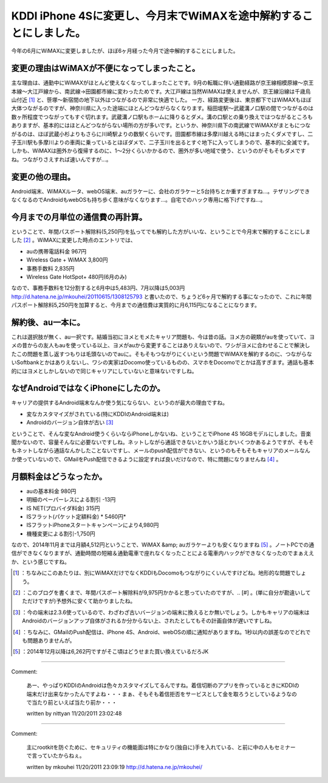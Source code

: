 ﻿KDDI iPhone 4Sに変更し、今月末でWiMAXを途中解約することにしました。
######################################################################################


今年の6月にWiMAXに変更しましたが、ほぼ6ヶ月経った今月で途中解約することにしました。

変更の理由はWiMAXが不便になってしまったこと。
******************************************************************************************************************************

主な理由は、通勤中にWiMAXがほとんど使えなくなってしまったことです。9月の転職に伴い通勤経路が京王線相模原線～京王本線～大江戸線から、南武線→田園都市線に変わったためです。大江戸線は当然WiMAXは使えませんが、京王線沿線は千歳烏山付近 [#]_ と、笹塚～新宿間の地下以外はつながるので非常に快適でした。
一方、経路変更後は、東京都下ではWiMAXもほぼ大体つながるのですが、神奈川県に入った途端にほとんどつながらなくなります。稲田堤駅～武蔵溝ノ口駅の間でつながるのは数ヶ所程度でつながってもすぐ切れます。武蔵溝ノ口駅もホームに降りるとダメ。溝の口駅との乗り換えではつながるところもありますが、基本的にはほとんどつながらない場所の方が多いです。というか、神奈川県下の南武線でWiMAXがまともにつながるのは、ほぼ武蔵小杉よりもさらに川崎駅よりの数駅くらいです。田園都市線は多摩川越える時にはまったくダメですし、二子玉川駅も多摩川よりの車両に乗っているとほぼダメで、二子玉川を出るとすぐ地下に入ってしまうので、基本的に全滅です。しかも、WiMAXは圏外から復帰するのに、1～2分くらいかかるので、圏外が多い地域で使う、というのがそもそもダメですね。つながりさえすれば速いんですが…。


変更の他の理由。
********************************************


Android端末、WiMAXルータ、webOS端末、auガラケーに、会社のガラケーと5台持ちとか重すぎますね…。テザリングできなくなるのでAndroidもwebOSも持ち歩く意味がなくなります…。自宅でのハック専用に格下げですね…。


今月までの月単位の通信費の再計算。
**************************************************************************************************

ということで、年間パスポート解除料(5,250円)を払ってでも解約した方がいいな、ということで今月末で解約することにしました [#]_ 。WiMAXに変更した時点のエントリでは、


* auの携帯電話料金 967円
* Wireless Gate + WiMAX 3,800円
* 事務手数料 2,835円
* Wireless Gate HotSpot+ 480円(6月のみ)

なので、事務手数料を12分割すると6月中は5,483円、7月以降は5,003円
http://d.hatena.ne.jp/mkouhei/20110615/1308125793
と書いたので、ちょうど6ヶ月で解約する事になったので、これに年間パスポート解除料5,250円を加算すると、今月までの通信費は実質的に月6,115円になることになります。


解約後、au一本に。
************************************************


これは選択肢が無く、au一択です。結婚当初にヨメとモメたキャリア問題も、今は昔の話。ヨメ方の親類がauを使っていて、ヨメの昔からの友人もauを使っている以上、ヨメがauから変更することはありえないので、ワシがヨメに合わせることで解決したこの問題を蒸し返すつもりは毛頭ないのでauに。そもそもつながりにくいという問題でWiMAXを解約するのに、つながらないSoftbankとかはありえないし、ワシの実家はDocomo使っているものの、スマホをDocomoでとかは高すぎます。通話も基本的にはヨメとしかしないので同じキャリアにしていないと意味ないですしね。


なぜAndroidではなくiPhoneにしたのか。
**********************************************************************************************


キャリアの提供するAndroid端末なんか使う気にならない、というのが最大の理由ですね。

* 変なカスタマイズがされている(特にKDDIのAndroid端末は)
* Androidのバージョン自体が古い [#]_ 
ということで、そんな変なAndroid使うくらいならiPhoneしかないね、ということでiPhone 4S 16GBモデルにしました。音楽聞かないので、容量そんなに必要ないですしね。ネットしながら通話できないとかいう話とかいくつかあるようですが、そもそもネットしながら通話なんかしたことないですし、メールのpush配信ができない、というのもそもそもキャリアのメールなんか使っていないので、GMailをPush配信できるように設定すれば良いだけなので、特に問題になりませんね [#]_ 。


月額料金はどうなったか。
********************************************************************



* auの基本料金 980円

* 明細のペーパーレスによる割引 -13円


* IS NET(プロバイダ料金) 315円
* ISフラット(パケット定額料金) * 5460円*  

* ISフラットiPhoneスタートキャンペーンにより4,980円


* 機種変更による割引-1,750円
なので、2014年11月までは月額4,512円ということで、WiMAX &amp; auガラケーよりも安くなりますね [#]_ 。ノートPCでの通信ができなくなりますが、通勤時間の短縮＆通勤電車で座れなくなったことによる電車内ハックができなくなったのでまぁええか、という感じですね。



.. [#] ：ちなみにこのあたりは、別にWiMAXだけでなくKDDIもDocomoもつながりにくいんですけどね。地形的な問題でしょう。
.. [#] ：このブログを書くまで、年間パスポート解除料が9,975円かかると思っていたのですが、.. [#] 。(単に自分が勘違いしてただけですが)予想外に安くて助かりましたね。
.. [#] ：今の端末は2.3.6使っているので、わざわざ古いバージョンの端末に換えるとか無いでしょう。しかもキャリアの端末はAndroidのバージョンアップ自体がされるか分からない上、されたとしてもその計画自体が遅いですしね。
.. [#] ：ちなみに、GMailのPush配信は、iPhone 4S、Android、webOSの順に通知がありますね。1秒以内の誤差なのでどれでも問題ありませんが。
.. [#] ：2014年12月以降は6,262円ですがそこ頃はどうせまた買い換えているだろJK



.. author:: mkouhei
.. categories:: network, 
.. tags::
.. comments::


----

Comment:

	あー、やっぱりKDDIのAndroidは色々カスタマイズしてるんですね。着信切断のアプリを作っているときにKDDIの端末だけ出来なかったんですよね・・・まぁ、そもそも着信拒否をサービスとして金を取ろうとしているようなので当たり前といえば当たり前か・・・

	written by  nittyan
	11/20/2011 23:02:48
	

----

Comment:

	主にrootkitを防ぐために、セキュリティの機能面は特にかなり(独自に)手を入れている、と前に中の人もセミナーで言っていたからねぇ。

	written by  mkouhei
	11/20/2011 23:09:19
	http://d.hatena.ne.jp/mkouhei/

